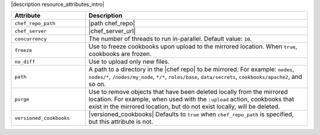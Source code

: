 .. The contents of this file are included in multiple topics.
.. This file should not be changed in a way that hinders its ability to appear in multiple documentation sets.

|description resource_attributes_intro|

.. list-table::
   :widths: 150 450
   :header-rows: 1

   * - Attribute
     - Description
   * - ``chef_repo_path``
     - |path chef_repo|
   * - ``chef_server``
     - |chef_server_url|
   * - ``concurrency``
     - The number of threads to run in-parallel. Default value: ``10``.
   * - ``freeze``
     - Use to freeze cookbooks upon upload to the mirrored location. When ``true``, cookbooks are frozen.
   * - ``no_diff``
     - Use to upload only new files.
   * - ``path``
     - A path to a directory in the |chef repo| to be mirrored. For example: ``nodes``, ``nodes/*``, ``/nodes/my_node``, ``*/*``, ``roles/base``, ``data/secrets``, ``cookbooks/apache2``, and so on.
   * - ``purge``
     - Use to remove objects that have been deleted locally from the mirrored location. For example, when used with the ``:upload`` action, cookbooks that exist in the mirrored location, but do not exist locally, will be deleted.
   * - ``versioned_cookbooks``
     - |versioned_cookbooks| Defaults to ``true`` when ``chef_repo_path`` is specified, but this attribute is not.

